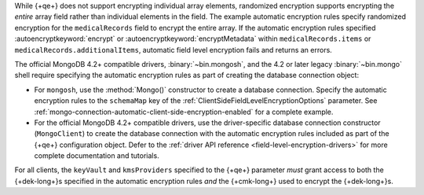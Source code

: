 While {+qe+} does not support encrypting
individual array elements, randomized encryption supports encrypting the
*entire* array field rather than individual elements in the field. The
example automatic encryption rules specify randomized encryption for the
``medicalRecords`` field to encrypt the entire array. If the automatic
encryption rules specified :autoencryptkeyword:`encrypt` or
:autoencryptkeyword:`encryptMetadata` within ``medicalRecords.items`` or
``medicalRecords.additionalItems``, automatic field level encryption
fails and returns an errors.

The official MongoDB 4.2+ compatible drivers, :binary:`~bin.mongosh`,
and the 4.2 or later legacy :binary:`~bin.mongo` shell require
specifying the automatic encryption rules as part of creating the
database connection object:

- For ``mongosh``, use the :method:`Mongo()`
  constructor to create a database connection. Specify the automatic
  encryption rules to the ``schemaMap`` key of the
  :ref:`ClientSideFieldLevelEncryptionOptions` parameter. See
  :ref:`mongo-connection-automatic-client-side-encryption-enabled`
  for a complete example.

- For the official MongoDB 4.2+ compatible drivers, use the
  driver-specific database connection constructor (``MongoClient``)
  to create the database connection with the automatic encryption rules
  included as part of the {+qe+}
  configuration object. Defer to the :ref:`driver API reference
  <field-level-encryption-drivers>` for more complete documentation and
  tutorials.

For all clients, the ``keyVault`` and ``kmsProviders`` specified
to the {+qe+} parameter *must* grant
access to both the {+dek-long+}s specified in the automatic
encryption rules *and* the {+cmk-long+} used to encrypt the
{+dek-long+}s.
